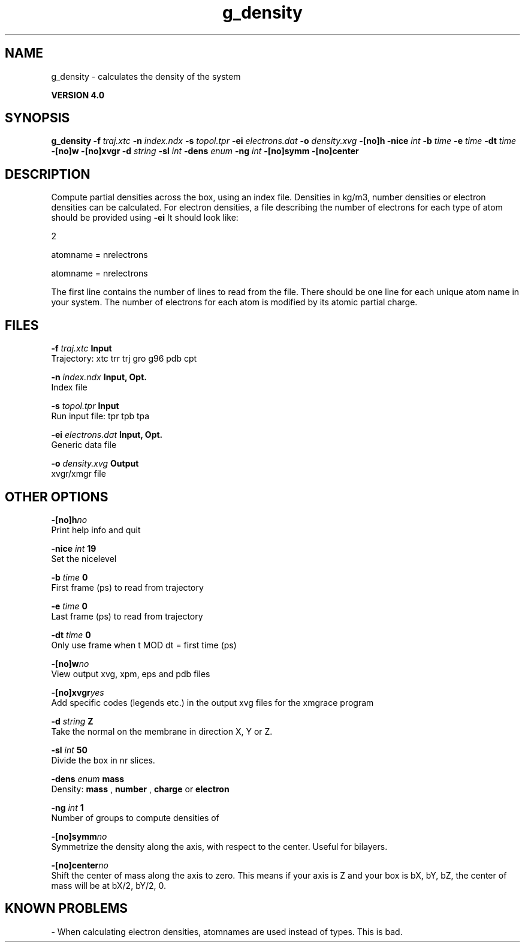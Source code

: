 .TH g_density 1 "Thu 16 Oct 2008"
.SH NAME
g_density - calculates the density of the system

.B VERSION 4.0
.SH SYNOPSIS
\f3g_density\fP
.BI "-f" " traj.xtc "
.BI "-n" " index.ndx "
.BI "-s" " topol.tpr "
.BI "-ei" " electrons.dat "
.BI "-o" " density.xvg "
.BI "-[no]h" ""
.BI "-nice" " int "
.BI "-b" " time "
.BI "-e" " time "
.BI "-dt" " time "
.BI "-[no]w" ""
.BI "-[no]xvgr" ""
.BI "-d" " string "
.BI "-sl" " int "
.BI "-dens" " enum "
.BI "-ng" " int "
.BI "-[no]symm" ""
.BI "-[no]center" ""
.SH DESCRIPTION
Compute partial densities across the box, using an index file. Densities
in kg/m3, number densities or electron densities can be
calculated. For electron densities, a file describing the number of
electrons for each type of atom should be provided using 
.B -ei
.
It should look like:

   2

   atomname = nrelectrons

   atomname = nrelectrons

The first line contains the number of lines to read from the file.
There should be one line for each unique atom name in your system.
The number of electrons for each atom is modified by its atomic
partial charge.
.SH FILES
.BI "-f" " traj.xtc" 
.B Input
 Trajectory: xtc trr trj gro g96 pdb cpt 

.BI "-n" " index.ndx" 
.B Input, Opt.
 Index file 

.BI "-s" " topol.tpr" 
.B Input
 Run input file: tpr tpb tpa 

.BI "-ei" " electrons.dat" 
.B Input, Opt.
 Generic data file 

.BI "-o" " density.xvg" 
.B Output
 xvgr/xmgr file 

.SH OTHER OPTIONS
.BI "-[no]h"  "no    "
 Print help info and quit

.BI "-nice"  " int" " 19" 
 Set the nicelevel

.BI "-b"  " time" " 0     " 
 First frame (ps) to read from trajectory

.BI "-e"  " time" " 0     " 
 Last frame (ps) to read from trajectory

.BI "-dt"  " time" " 0     " 
 Only use frame when t MOD dt = first time (ps)

.BI "-[no]w"  "no    "
 View output xvg, xpm, eps and pdb files

.BI "-[no]xvgr"  "yes   "
 Add specific codes (legends etc.) in the output xvg files for the xmgrace program

.BI "-d"  " string" " Z" 
 Take the normal on the membrane in direction X, Y or Z.

.BI "-sl"  " int" " 50" 
 Divide the box in nr slices.

.BI "-dens"  " enum" " mass" 
 Density: 
.B mass
, 
.B number
, 
.B charge
or 
.B electron


.BI "-ng"  " int" " 1" 
 Number of groups to compute densities of

.BI "-[no]symm"  "no    "
 Symmetrize the density along the axis, with respect to the center. Useful for bilayers.

.BI "-[no]center"  "no    "
 Shift the center of mass along the axis to zero. This means if your axis is Z and your box is bX, bY, bZ, the center of mass will be at bX/2, bY/2, 0.

.SH KNOWN PROBLEMS
\- When calculating electron densities, atomnames are used instead of types. This is bad.

